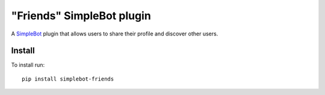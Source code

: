 "Friends" SimpleBot plugin
==========================

.. image:: https://img.shields.io/pypi/v/simplebot_friends.svg
   :target: https://pypi.org/project/simplebot_friends

.. image:: https://img.shields.io/pypi/pyversions/simplebot_friends.svg
   :target: https://pypi.org/project/simplebot_friends

.. image:: https://pepy.tech/badge/simplebot_friends
   :target: https://pepy.tech/project/simplebot_friends

.. image:: https://img.shields.io/pypi/l/simplebot_friends.svg
   :target: https://pypi.org/project/simplebot_friends

.. image:: https://github.com/adbenitez/simplebot_friends/actions/workflows/python-ci.yml/badge.svg
   :target: https://github.com/adbenitez/simplebot_friends/actions/workflows/python-ci.yml

.. image:: https://img.shields.io/badge/code%20style-black-000000.svg
   :target: https://github.com/psf/black

A `SimpleBot`_ plugin that allows users to share their profile and discover other users.

Install
-------

To install run::

  pip install simplebot-friends


.. _SimpleBot: https://github.com/simplebot-org/simplebot
